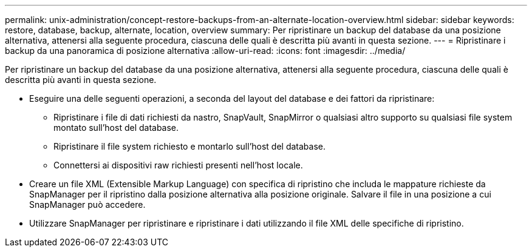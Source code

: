---
permalink: unix-administration/concept-restore-backups-from-an-alternate-location-overview.html 
sidebar: sidebar 
keywords: restore, database, backup, alternate, location, overview 
summary: Per ripristinare un backup del database da una posizione alternativa, attenersi alla seguente procedura, ciascuna delle quali è descritta più avanti in questa sezione. 
---
= Ripristinare i backup da una panoramica di posizione alternativa
:allow-uri-read: 
:icons: font
:imagesdir: ../media/


[role="lead"]
Per ripristinare un backup del database da una posizione alternativa, attenersi alla seguente procedura, ciascuna delle quali è descritta più avanti in questa sezione.

* Eseguire una delle seguenti operazioni, a seconda del layout del database e dei fattori da ripristinare:
+
** Ripristinare i file di dati richiesti da nastro, SnapVault, SnapMirror o qualsiasi altro supporto su qualsiasi file system montato sull'host del database.
** Ripristinare il file system richiesto e montarlo sull'host del database.
** Connettersi ai dispositivi raw richiesti presenti nell'host locale.


* Creare un file XML (Extensible Markup Language) con specifica di ripristino che includa le mappature richieste da SnapManager per il ripristino dalla posizione alternativa alla posizione originale. Salvare il file in una posizione a cui SnapManager può accedere.
* Utilizzare SnapManager per ripristinare e ripristinare i dati utilizzando il file XML delle specifiche di ripristino.

